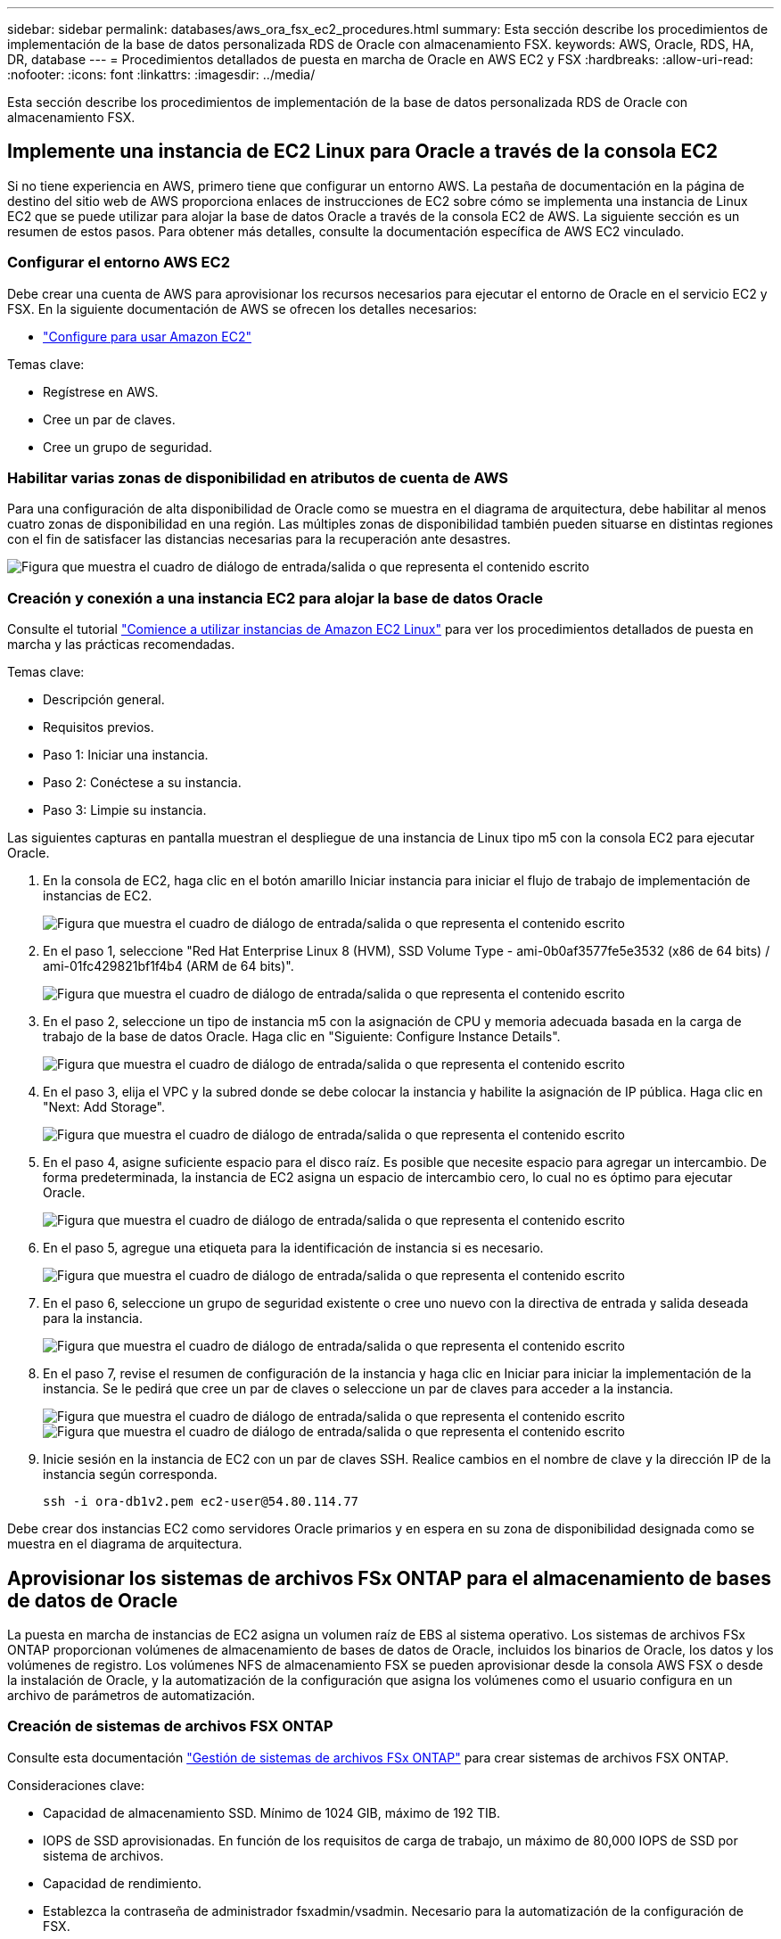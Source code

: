 ---
sidebar: sidebar 
permalink: databases/aws_ora_fsx_ec2_procedures.html 
summary: Esta sección describe los procedimientos de implementación de la base de datos personalizada RDS de Oracle con almacenamiento FSX. 
keywords: AWS, Oracle, RDS, HA, DR, database 
---
= Procedimientos detallados de puesta en marcha de Oracle en AWS EC2 y FSX
:hardbreaks:
:allow-uri-read: 
:nofooter: 
:icons: font
:linkattrs: 
:imagesdir: ../media/


[role="lead"]
Esta sección describe los procedimientos de implementación de la base de datos personalizada RDS de Oracle con almacenamiento FSX.



== Implemente una instancia de EC2 Linux para Oracle a través de la consola EC2

Si no tiene experiencia en AWS, primero tiene que configurar un entorno AWS. La pestaña de documentación en la página de destino del sitio web de AWS proporciona enlaces de instrucciones de EC2 sobre cómo se implementa una instancia de Linux EC2 que se puede utilizar para alojar la base de datos Oracle a través de la consola EC2 de AWS. La siguiente sección es un resumen de estos pasos. Para obtener más detalles, consulte la documentación específica de AWS EC2 vinculado.



=== Configurar el entorno AWS EC2

Debe crear una cuenta de AWS para aprovisionar los recursos necesarios para ejecutar el entorno de Oracle en el servicio EC2 y FSX. En la siguiente documentación de AWS se ofrecen los detalles necesarios:

* link:https://docs.aws.amazon.com/AWSEC2/latest/UserGuide/get-set-up-for-amazon-ec2.html["Configure para usar Amazon EC2"^]


Temas clave:

* Regístrese en AWS.
* Cree un par de claves.
* Cree un grupo de seguridad.




=== Habilitar varias zonas de disponibilidad en atributos de cuenta de AWS

Para una configuración de alta disponibilidad de Oracle como se muestra en el diagrama de arquitectura, debe habilitar al menos cuatro zonas de disponibilidad en una región. Las múltiples zonas de disponibilidad también pueden situarse en distintas regiones con el fin de satisfacer las distancias necesarias para la recuperación ante desastres.

image:aws_ora_fsx_ec2_inst_01.png["Figura que muestra el cuadro de diálogo de entrada/salida o que representa el contenido escrito"]



=== Creación y conexión a una instancia EC2 para alojar la base de datos Oracle

Consulte el tutorial link:https://docs.aws.amazon.com/AWSEC2/latest/UserGuide/EC2_GetStarted.html["Comience a utilizar instancias de Amazon EC2 Linux"^] para ver los procedimientos detallados de puesta en marcha y las prácticas recomendadas.

Temas clave:

* Descripción general.
* Requisitos previos.
* Paso 1: Iniciar una instancia.
* Paso 2: Conéctese a su instancia.
* Paso 3: Limpie su instancia.


Las siguientes capturas en pantalla muestran el despliegue de una instancia de Linux tipo m5 con la consola EC2 para ejecutar Oracle.

. En la consola de EC2, haga clic en el botón amarillo Iniciar instancia para iniciar el flujo de trabajo de implementación de instancias de EC2.
+
image:aws_ora_fsx_ec2_inst_02.png["Figura que muestra el cuadro de diálogo de entrada/salida o que representa el contenido escrito"]

. En el paso 1, seleccione "Red Hat Enterprise Linux 8 (HVM), SSD Volume Type - ami-0b0af3577fe5e3532 (x86 de 64 bits) / ami-01fc429821bf1f4b4 (ARM de 64 bits)".
+
image:aws_ora_fsx_ec2_inst_03.png["Figura que muestra el cuadro de diálogo de entrada/salida o que representa el contenido escrito"]

. En el paso 2, seleccione un tipo de instancia m5 con la asignación de CPU y memoria adecuada basada en la carga de trabajo de la base de datos Oracle. Haga clic en "Siguiente: Configure Instance Details".
+
image:aws_ora_fsx_ec2_inst_04.png["Figura que muestra el cuadro de diálogo de entrada/salida o que representa el contenido escrito"]

. En el paso 3, elija el VPC y la subred donde se debe colocar la instancia y habilite la asignación de IP pública. Haga clic en "Next: Add Storage".
+
image:aws_ora_fsx_ec2_inst_05.png["Figura que muestra el cuadro de diálogo de entrada/salida o que representa el contenido escrito"]

. En el paso 4, asigne suficiente espacio para el disco raíz. Es posible que necesite espacio para agregar un intercambio. De forma predeterminada, la instancia de EC2 asigna un espacio de intercambio cero, lo cual no es óptimo para ejecutar Oracle.
+
image:aws_ora_fsx_ec2_inst_06.png["Figura que muestra el cuadro de diálogo de entrada/salida o que representa el contenido escrito"]

. En el paso 5, agregue una etiqueta para la identificación de instancia si es necesario.
+
image:aws_ora_fsx_ec2_inst_07.png["Figura que muestra el cuadro de diálogo de entrada/salida o que representa el contenido escrito"]

. En el paso 6, seleccione un grupo de seguridad existente o cree uno nuevo con la directiva de entrada y salida deseada para la instancia.
+
image:aws_ora_fsx_ec2_inst_08.png["Figura que muestra el cuadro de diálogo de entrada/salida o que representa el contenido escrito"]

. En el paso 7, revise el resumen de configuración de la instancia y haga clic en Iniciar para iniciar la implementación de la instancia. Se le pedirá que cree un par de claves o seleccione un par de claves para acceder a la instancia.
+
image:aws_ora_fsx_ec2_inst_09.png["Figura que muestra el cuadro de diálogo de entrada/salida o que representa el contenido escrito"] image:aws_ora_fsx_ec2_inst_09_1.png["Figura que muestra el cuadro de diálogo de entrada/salida o que representa el contenido escrito"]

. Inicie sesión en la instancia de EC2 con un par de claves SSH. Realice cambios en el nombre de clave y la dirección IP de la instancia según corresponda.
+
[source, cli]
----
ssh -i ora-db1v2.pem ec2-user@54.80.114.77
----


Debe crear dos instancias EC2 como servidores Oracle primarios y en espera en su zona de disponibilidad designada como se muestra en el diagrama de arquitectura.



== Aprovisionar los sistemas de archivos FSx ONTAP para el almacenamiento de bases de datos de Oracle

La puesta en marcha de instancias de EC2 asigna un volumen raíz de EBS al sistema operativo. Los sistemas de archivos FSx ONTAP proporcionan volúmenes de almacenamiento de bases de datos de Oracle, incluidos los binarios de Oracle, los datos y los volúmenes de registro. Los volúmenes NFS de almacenamiento FSX se pueden aprovisionar desde la consola AWS FSX o desde la instalación de Oracle, y la automatización de la configuración que asigna los volúmenes como el usuario configura en un archivo de parámetros de automatización.



=== Creación de sistemas de archivos FSX ONTAP

Consulte esta documentación https://docs.aws.amazon.com/fsx/latest/ONTAPGuide/managing-file-systems.html["Gestión de sistemas de archivos FSx ONTAP"^] para crear sistemas de archivos FSX ONTAP.

Consideraciones clave:

* Capacidad de almacenamiento SSD. Mínimo de 1024 GIB, máximo de 192 TIB.
* IOPS de SSD aprovisionadas. En función de los requisitos de carga de trabajo, un máximo de 80,000 IOPS de SSD por sistema de archivos.
* Capacidad de rendimiento.
* Establezca la contraseña de administrador fsxadmin/vsadmin. Necesario para la automatización de la configuración de FSX.
* Backup y mantenimiento. Desactive los backups diarios automáticos; el backup de almacenamiento de base de datos se ejecuta mediante la programación de SnapCenter.
* Recupere la dirección IP de gestión de SVM, así como las direcciones de acceso específicas del protocolo desde la página de detalles de SVM. Necesario para la automatización de la configuración de FSX.
+
image:aws_rds_custom_deploy_fsx_01.png["Figura que muestra el cuadro de diálogo de entrada/salida o que representa el contenido escrito"]



Consulte los siguientes procedimientos paso a paso para configurar un clúster FSX de alta disponibilidad principal o en espera.

. En la consola FSX, haga clic en Crear sistema de archivos para iniciar el flujo de trabajo de provisión de FSX.
+
image:aws_ora_fsx_ec2_stor_01.png["Figura que muestra el cuadro de diálogo de entrada/salida o que representa el contenido escrito"]

. Seleccione Amazon FSx ONTAP. A continuación, haga clic en Siguiente.
+
image:aws_ora_fsx_ec2_stor_02.png["Figura que muestra el cuadro de diálogo de entrada/salida o que representa el contenido escrito"]

. Seleccione creación estándar y, en Detalles del sistema de archivos, asigne un nombre al sistema de archivos, Multi-AZ ha. En función de la carga de trabajo de su base de datos, seleccione Automatic o User-Provisioning IOPS con hasta 80,000 SSD IOPS. El almacenamiento FSX incluye un almacenamiento en caché NVMe de hasta 2 TIB en el entorno de administración que puede proporcionar una IOPS medida aún mayor.
+
image:aws_ora_fsx_ec2_stor_03.png["Figura que muestra el cuadro de diálogo de entrada/salida o que representa el contenido escrito"]

. En la sección Network & Security, seleccione VPC, grupo de seguridad y subredes. Deben crearse antes de la implementación de FSX. En función de la función del clúster FSX (principal o en espera), coloque los nodos de almacenamiento FSX en las zonas correspondientes.
+
image:aws_ora_fsx_ec2_stor_04.png["Figura que muestra el cuadro de diálogo de entrada/salida o que representa el contenido escrito"]

. En la sección Security & Encryption (Seguridad y cifrado), acepte el valor predeterminado e introduzca la contraseña fsxadmin.
+
image:aws_ora_fsx_ec2_stor_05.png["Figura que muestra el cuadro de diálogo de entrada/salida o que representa el contenido escrito"]

. Introduzca el nombre de SVM y la contraseña de vsadmin.
+
image:aws_ora_fsx_ec2_stor_06.png["Figura que muestra el cuadro de diálogo de entrada/salida o que representa el contenido escrito"]

. Deje la configuración de volumen en blanco; no es necesario crear un volumen en este momento.
+
image:aws_ora_fsx_ec2_stor_07.png["Figura que muestra el cuadro de diálogo de entrada/salida o que representa el contenido escrito"]

. Revise la página Summary y haga clic en Create File System para completar la provisión del sistema de archivos FSX.
+
image:aws_ora_fsx_ec2_stor_08.png["Figura que muestra el cuadro de diálogo de entrada/salida o que representa el contenido escrito"]





=== Aprovisionamiento de volúmenes de bases de datos para bases de datos de Oracle

Consulte link:https://docs.aws.amazon.com/fsx/latest/ONTAPGuide/managing-volumes.html["Gestionar volúmenes de FSx ONTAP: Crear un volumen"^] para obtener más información.

Consideraciones clave:

* Ajuste el tamaño de los volúmenes de base de datos según corresponda.
* Al deshabilitar la política de organización en niveles del pool de capacidad para la configuración del rendimiento.
* Habilitar Oracle dNFS para volúmenes de almacenamiento NFS.
* Configurar multivía para volúmenes de almacenamiento iSCSI.




==== Creación de un volumen de base de datos desde la consola FSX

Desde la consola FSX de AWS, puede crear tres volúmenes para el almacenamiento de archivos de base de datos de Oracle: Uno para el binario de Oracle, uno para los datos de Oracle y otro para el registro de Oracle. Asegúrese de que el nombre del volumen coincida con el nombre del host de Oracle (definido en el archivo hosts del kit de herramientas de automatización) para conseguir una identificación adecuada. En este ejemplo, utilizamos db1 como nombre de host de Oracle EC2 en lugar de un nombre de host típico basado en la dirección IP para una instancia de EC2.

image:aws_ora_fsx_ec2_stor_09.png["Figura que muestra el cuadro de diálogo de entrada/salida o que representa el contenido escrito"] image:aws_ora_fsx_ec2_stor_10.png["Figura que muestra el cuadro de diálogo de entrada/salida o que representa el contenido escrito"] image:aws_ora_fsx_ec2_stor_11.png["Figura que muestra el cuadro de diálogo de entrada/salida o que representa el contenido escrito"]


NOTE: La creación de LUN iSCSI no es compatible actualmente con la consola FSX. Para la implementación de LUN iSCSI para Oracle, se pueden crear volúmenes y LUN utilizando la automatización para ONTAP con el kit de herramientas de automatización de NetApp.



== Instalar y configurar Oracle en una instancia de EC2 con volúmenes de base de datos FSX

El equipo de automatización de NetApp proporciona un kit de automatización para ejecutar la instalación y la configuración de Oracle en instancias de EC2 de acuerdo con las prácticas recomendadas. La versión actual del kit de automatización admite Oracle 19c en NFS con el parche de RU predeterminado 19.8. El kit de automatización se puede adaptar fácilmente para otros parches RU si es necesario.



=== Prepare una controladora de Ansible para ejecutar la automatización

Siga las instrucciones de la sección "<<Creación y conexión a una instancia EC2 para alojar la base de datos Oracle>>" Para aprovisionar una instancia pequeña de EC2 Linux con el fin de ejecutar la controladora de Ansible. En lugar de utilizar RedHat, Amazon Linux t2.Large con 2vCPU y 8G RAM debería ser suficiente.



=== Recupere el kit de herramientas de automatización de la puesta en marcha de Oracle de

Inicie sesión en la instancia de la controladora EC2 Ansible aprovisionada desde el paso 1 como usuario ec2 y desde el directorio inicial del usuario ec2, ejecute el `git clone` para clonar una copia del código de automatización.

[source, cli]
----
git clone https://github.com/NetApp-Automation/na_oracle19c_deploy.git
----
[source, cli]
----
git clone https://github.com/NetApp-Automation/na_rds_fsx_oranfs_config.git
----


=== Ejecutar la puesta en marcha automatizada de Oracle 19c con el kit de herramientas de automatización

Consulte estas instrucciones detalladas link:cli_automation.html["Puesta en marcha de la interfaz de línea de comandos Oracle 19c Database"^] Para poner en marcha Oracle 19c con automatización CLI. Hay un pequeño cambio en la sintaxis de comandos para la ejecución de la tableta, ya que utiliza un par de claves SSH en lugar de una contraseña para la autenticación del acceso al host. La siguiente lista es un resumen de alto nivel:

. De forma predeterminada, una instancia de EC2 utiliza un par de claves SSH para la autenticación de acceso. Desde los directorios raíz de automatización de la controladora de Ansible `/home/ec2-user/na_oracle19c_deploy`, y. `/home/ec2-user/na_rds_fsx_oranfs_config`, Haga una copia de la clave SSH `accesststkey.pem` Para el host Oracle puesto en marcha en el paso "<<Creación y conexión a una instancia EC2 para alojar la base de datos Oracle>>."
. Inicie sesión en el host de la base de datos de instancia de EC2 como ec2-user e instale la biblioteca python3.
+
[source, cli]
----
sudo yum install python3
----
. Cree un espacio de intercambio de 16 G desde la unidad de disco raíz. De forma predeterminada, una instancia de EC2 crea un espacio de intercambio cero. Siga esta documentación de AWS: link:https://aws.amazon.com/premiumsupport/knowledge-center/ec2-memory-swap-file/["¿Cómo puedo asignar memoria para que funcione como espacio de intercambio en una instancia de Amazon EC2 utilizando un archivo de intercambio?"^].
. Vuelva a la controladora Ansible (`cd /home/ec2-user/na_rds_fsx_oranfs_config`), y ejecute la tableta preclone playbook con los requisitos y. `linux_config` etiquetas.
+
[source, cli]
----
ansible-playbook -i hosts rds_preclone_config.yml -u ec2-user --private-key accesststkey.pem -e @vars/fsx_vars.yml -t requirements_config
----
+
[source, cli]
----
ansible-playbook -i hosts rds_preclone_config.yml -u ec2-user --private-key accesststkey.pem -e @vars/fsx_vars.yml -t linux_config
----
. Cambie a la `/home/ec2-user/na_oracle19c_deploy-master` directorio, lea el archivo README y rellene el archivo global `vars.yml` archivo con los parámetros globales relevantes.
. Rellene el `host_name.yml` archivo con los parámetros relevantes en la `host_vars` directorio.
. Ejecute la tableta playbook para Linux y pulse Intro cuando se le solicite la contraseña de vsadmin.
+
[source, cli]
----
ansible-playbook -i hosts all_playbook.yml -u ec2-user --private-key accesststkey.pem -t linux_config -e @vars/vars.yml
----
. Ejecute la tableta playbook para Oracle y pulse ENTER cuando se le solicite la contraseña vsadmin.
+
[source, cli]
----
ansible-playbook -i hosts all_playbook.yml -u ec2-user --private-key accesststkey.pem -t oracle_config -e @vars/vars.yml
----


Cambie el bit de permiso del archivo de claves SSH a 400 si es necesario. Cambie el host de Oracle (`ansible_host` en la `host_vars` Archivo) Dirección IP de la dirección pública de la instancia de EC2.



== Configuración de SnapMirror entre el clúster de alta disponibilidad FSX principal y en espera

Para lograr una alta disponibilidad y recuperación ante desastres, puede configurar la replicación de SnapMirror entre el clúster de almacenamiento FSX primario y en espera. A diferencia de otros servicios de almacenamiento en cloud, FSX permite a un usuario controlar y gestionar la replicación del almacenamiento con la frecuencia y el rendimiento de replicación deseados. También permite a los usuarios probar ha/DR sin que ello afecte a la disponibilidad.

Los siguientes pasos muestran cómo configurar la replicación entre un clúster de almacenamiento FSX primario y en espera.

. Configurar la relación de clústeres principal y en espera. Inicie sesión en el clúster principal como usuario fsxadmin y ejecute el siguiente comando. Este proceso de creación recíproco ejecuta el comando create en el clúster primario y en el clúster en espera. Sustituya `standby_cluster_name` con el nombre apropiado para su entorno.
+
[source, cli]
----
cluster peer create -peer-addrs standby_cluster_name,inter_cluster_ip_address -username fsxadmin -initial-allowed-vserver-peers *
----
. Configure vServer peering entre el clúster principal y el clúster en espera. Inicie sesión en el clúster principal como usuario de vsadmin y ejecute el siguiente comando. Sustituya `primary_vserver_name`, `standby_vserver_name`, `standby_cluster_name` con los nombres adecuados para su entorno.
+
[source, cli]
----
vserver peer create -vserver primary_vserver_name -peer-vserver standby_vserver_name -peer-cluster standby_cluster_name -applications snapmirror
----
. Verifique que los peerings del cluster y del Vserver estén configurados correctamente.
+
image:aws_ora_fsx_ec2_stor_14.png["Figura que muestra el cuadro de diálogo de entrada/salida o que representa el contenido escrito"]

. Cree volúmenes NFS de destino en el clúster FSX en espera para cada volumen de origen del clúster FSX principal. Sustituya el nombre del volumen según sea necesario para su entorno.
+
[source, cli]
----
vol create -volume dr_db1_bin -aggregate aggr1 -size 50G -state online -policy default -type DP
----
+
[source, cli]
----
vol create -volume dr_db1_data -aggregate aggr1 -size 500G -state online -policy default -type DP
----
+
[source, cli]
----
vol create -volume dr_db1_log -aggregate aggr1 -size 250G -state online -policy default -type DP
----
. También puede crear volúmenes iSCSI y LUN para el binario de Oracle, los datos de Oracle y el registro de Oracle si se utiliza el protocolo iSCSI para acceder a los datos. Deje aproximadamente un 10% de espacio libre en los volúmenes para las snapshots.
+
[source, cli]
----
vol create -volume dr_db1_bin -aggregate aggr1 -size 50G -state online -policy default -unix-permissions ---rwxr-xr-x -type RW
----
+
[source, cli]
----
lun create -path /vol/dr_db1_bin/dr_db1_bin_01 -size 45G -ostype linux
----
+
[source, cli]
----
vol create -volume dr_db1_data -aggregate aggr1 -size 500G -state online -policy default -unix-permissions ---rwxr-xr-x -type RW
----
+
[source, cli]
----
lun create -path /vol/dr_db1_data/dr_db1_data_01 -size 100G -ostype linux
----
+
[source, cli]
----
lun create -path /vol/dr_db1_data/dr_db1_data_02 -size 100G -ostype linux
----
+
[source, cli]
----
lun create -path /vol/dr_db1_data/dr_db1_data_03 -size 100G -ostype linux
----
+
[source, cli]
----
lun create -path /vol/dr_db1_data/dr_db1_data_04 -size 100G -ostype linux
----
+
vol create -volume dr_db1_log -aggr1 -size 250G -state online -policy default -unix-permisions ---rwxr-xr-x -type RW

+
[source, cli]
----
lun create -path /vol/dr_db1_log/dr_db1_log_01 -size 45G -ostype linux
----
+
[source, cli]
----
lun create -path /vol/dr_db1_log/dr_db1_log_02 -size 45G -ostype linux
----
+
[source, cli]
----
lun create -path /vol/dr_db1_log/dr_db1_log_03 -size 45G -ostype linux
----
+
[source, cli]
----
lun create -path /vol/dr_db1_log/dr_db1_log_04 -size 45G -ostype linux
----
. Para LUN iSCSI, cree un mapa para el iniciador de host de Oracle para cada LUN, utilizando el LUN binario como ejemplo. Sustituya el igroup por un nombre adecuado para su entorno e incremente el lun-id para cada LUN adicional.
+
[source, cli]
----
lun mapping create -path /vol/dr_db1_bin/dr_db1_bin_01 -igroup ip-10-0-1-136 -lun-id 0
----
+
[source, cli]
----
lun mapping create -path /vol/dr_db1_data/dr_db1_data_01 -igroup ip-10-0-1-136 -lun-id 1
----
. Cree una relación de SnapMirror entre los volúmenes de bases de datos primaria y en espera. Sustituya el nombre de SVM adecuado para su entorno
+
[source, cli]
----
snapmirror create -source-path svm_FSxOraSource:db1_bin -destination-path svm_FSxOraTarget:dr_db1_bin -vserver svm_FSxOraTarget -throttle unlimited -identity-preserve false -policy MirrorAllSnapshots -type DP
----
+
[source, cli]
----
snapmirror create -source-path svm_FSxOraSource:db1_data -destination-path svm_FSxOraTarget:dr_db1_data -vserver svm_FSxOraTarget -throttle unlimited -identity-preserve false -policy MirrorAllSnapshots -type DP
----
+
[source, cli]
----
snapmirror create -source-path svm_FSxOraSource:db1_log -destination-path svm_FSxOraTarget:dr_db1_log -vserver svm_FSxOraTarget -throttle unlimited -identity-preserve false -policy MirrorAllSnapshots -type DP
----


Esta configuración de SnapMirror puede automatizarse con el kit de herramientas de automatización de NetApp para los volúmenes de base de datos NFS. El kit de herramientas está disponible para su descarga desde el sitio público de GitHub de NetApp.

[source, cli]
----
git clone https://github.com/NetApp-Automation/na_ora_hadr_failover_resync.git
----
Lea detenidamente las instrucciones del README antes de intentar la configuración y la prueba de conmutación por error.


NOTE: La replicación del binario de Oracle desde el clúster primario a uno en espera puede tener implicaciones para la licencia de Oracle. Póngase en contacto con su representante de licencia de Oracle para obtener más información. La alternativa es instalar y configurar Oracle en el momento de la recuperación y la conmutación por error.



== Puesta en marcha de SnapCenter



=== Instalación de SnapCenter

Siga link:https://docs.netapp.com/ocsc-41/index.jsp?topic=%2Fcom.netapp.doc.ocsc-isg%2FGUID-D3F2FBA8-8EE7-4820-A445-BC1E5C0AF374.html["Instalación del servidor SnapCenter"^] Para instalar el servidor SnapCenter. Esta documentación trata cómo instalar un servidor SnapCenter independiente. Una versión SaaS de SnapCenter se encuentra en fase de revisión beta y podría estar disponible próximamente. Consulte a su representante de NetApp para obtener información sobre la disponibilidad si es necesario.



=== Configurar el plugin de SnapCenter para el host Oracle EC2

. Tras la instalación automatizada de SnapCenter, inicie sesión en SnapCenter como usuario administrativo para el host de Windows en el que está instalado el servidor SnapCenter.
+
image:aws_rds_custom_deploy_snp_01.png["Figura que muestra el cuadro de diálogo de entrada/salida o que representa el contenido escrito"]

. En el menú del lado izquierdo, haga clic en Configuración y, a continuación, en Credential y New para añadir credenciales de usuario ec2 para la instalación del complemento SnapCenter.
+
image:aws_rds_custom_deploy_snp_02.png["Figura que muestra el cuadro de diálogo de entrada/salida o que representa el contenido escrito"]

. Restablezca la contraseña de usuario ec2 y habilite la autenticación SSH de contraseña mediante la edición de `/etc/ssh/sshd_config` Archivo en el host de la instancia de EC2.
. Compruebe que esté seleccionada la casilla de comprobación "Use sudo Privileges". Solo tiene que restablecer la contraseña de usuario ec2 en el paso anterior.
+
image:aws_rds_custom_deploy_snp_03.png["Figura que muestra el cuadro de diálogo de entrada/salida o que representa el contenido escrito"]

. Añada el nombre del servidor SnapCenter y la dirección IP al archivo host de la instancia de EC2 para solucionar el nombre.
+
[listing]
----
[ec2-user@ip-10-0-0-151 ~]$ sudo vi /etc/hosts
[ec2-user@ip-10-0-0-151 ~]$ cat /etc/hosts
127.0.0.1   localhost localhost.localdomain localhost4 localhost4.localdomain4
::1         localhost localhost.localdomain localhost6 localhost6.localdomain6
10.0.1.233  rdscustomvalsc.rdscustomval.com rdscustomvalsc
----
. En el host de Windows del servidor SnapCenter, agregue la dirección IP del host de la instancia EC2 al archivo de host de Windows `C:\Windows\System32\drivers\etc\hosts`.
+
[listing]
----
10.0.0.151		ip-10-0-0-151.ec2.internal
----
. En el menú del lado izquierdo, seleccione hosts > Managed hosts y, a continuación, haga clic en Add para añadir el host de instancia de EC2 a SnapCenter.
+
image:aws_rds_custom_deploy_snp_04.png["Figura que muestra el cuadro de diálogo de entrada/salida o que representa el contenido escrito"]

+
Compruebe Oracle Database y, antes de enviar, haga clic en más opciones.

+
image:aws_rds_custom_deploy_snp_05.png["Figura que muestra el cuadro de diálogo de entrada/salida o que representa el contenido escrito"]

+
Compruebe las comprobaciones Omitir preinstalación. Confirme omitiendo comprobaciones previas a la instalación y, a continuación, haga clic en Enviar después de guardar.

+
image:aws_rds_custom_deploy_snp_06.png["Figura que muestra el cuadro de diálogo de entrada/salida o que representa el contenido escrito"]

+
Se le pedirá que confirme la huella digital y, a continuación, haga clic en Confirm and Submit.

+
image:aws_rds_custom_deploy_snp_07.png["Figura que muestra el cuadro de diálogo de entrada/salida o que representa el contenido escrito"]

+
Después de configurar correctamente el plugin, el estado general del host gestionado se muestra como en ejecución.

+
image:aws_rds_custom_deploy_snp_08.png["Figura que muestra el cuadro de diálogo de entrada/salida o que representa el contenido escrito"]





=== Configurar la política de backup para la base de datos de Oracle

Consulte esta sección link:hybrid_dbops_snapcenter_getting_started_onprem.html#7-setup-database-backup-policy-in-snapcenter["Configure la política de backup de la base de datos en SnapCenter"^] Para obtener más detalles sobre la configuración de la política de backup de base de datos Oracle.

Generalmente, se necesita crear una política para el backup completo de una base de datos de Oracle de Snapshot y una política para el backup de snapshots de solo registro de archivo de Oracle.


NOTE: Puede habilitar la eliminación de registros de archivo de Oracle en la política de backup para controlar el espacio de archivado de registros. Marque la opción "Actualizar SnapMirror después de crear una copia Snapshot local" en "Seleccionar la opción de replicación secundaria" cuando necesite replicar a una ubicación en espera para alta disponibilidad o recuperación ante desastres.



=== Configurar el backup y la programación de la base de datos de Oracle

El usuario puede configurar un backup de bases de datos en SnapCenter por separado o como un grupo de recursos. El intervalo de backup depende de los objetivos de objetivo de tiempo de recuperación y objetivo de punto de recuperación. NetApp recomienda ejecutar un backup completo de bases de datos cada pocas horas y archivar el backup de registros a una mayor frecuencia, como 10-15 minutos para lograr una recuperación rápida.

Consulte la sección Oracle de link:hybrid_dbops_snapcenter_getting_started_onprem.html#8-implement-backup-policy-to-protect-database["Implemente una política de backup para proteger la base de datos"^] para obtener procesos detallados paso a paso para implementar la política de respaldo creada en la sección <<Configurar la política de backup para la base de datos de Oracle>> y para la programación de tareas de backup.

La siguiente imagen muestra un ejemplo de los grupos de recursos configurados para realizar backup de una base de datos Oracle.

image:aws_rds_custom_deploy_snp_09.png["Figura que muestra el cuadro de diálogo de entrada/salida o que representa el contenido escrito"]
